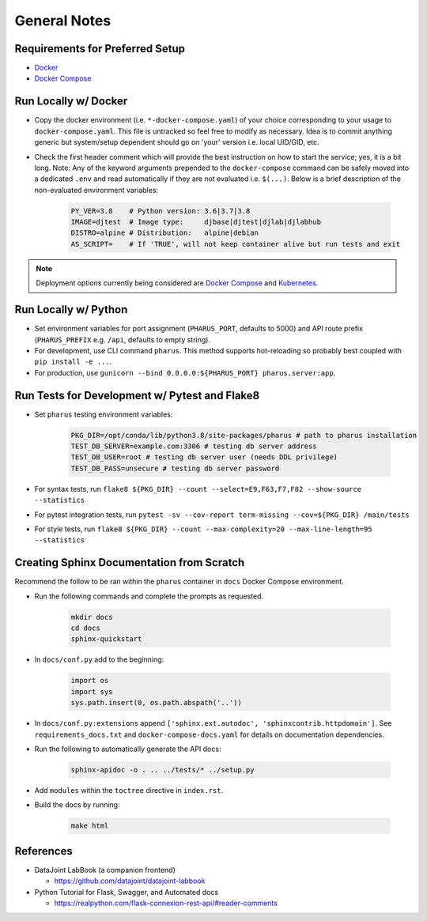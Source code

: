 General Notes
=============

Requirements for Preferred Setup
--------------------------------

- `Docker <https://docs.docker.com/get-docker/>`_
- `Docker Compose <https://docs.docker.com/compose/install/>`_

Run Locally w/ Docker
---------------------

- Copy the docker environment (i.e. ``*-docker-compose.yaml``) of your choice corresponding to your usage to ``docker-compose.yaml``. This file is untracked so feel free to modify as necessary. Idea is to commit anything generic but system/setup dependent should go on 'your' version i.e. local UID/GID, etc.
- Check the first header comment which will provide the best instruction on how to start the service; yes, it is a bit long. Note: Any of the keyword arguments prepended to the ``docker-compose`` command can be safely moved into a dedicated ``.env`` and read automatically if they are not evaluated i.e. ``$(...)``. Below is a brief description of the non-evaluated environment variables:

    .. code-block:: bash

        PY_VER=3.8    # Python version: 3.6|3.7|3.8
        IMAGE=djtest  # Image type:     djbase|djtest|djlab|djlabhub
        DISTRO=alpine # Distribution:   alpine|debian
        AS_SCRIPT=    # If 'TRUE', will not keep container alive but run tests and exit

.. note::

    Deployment options currently being considered are `Docker Compose <https://docs.docker.com/compose/install/>`_ and `Kubernetes <https://kubernetes.io/docs/tutorials/kubernetes-basics/>`_.

Run Locally w/ Python
---------------------

- Set environment variables for port assignment (``PHARUS_PORT``, defaults to 5000) and API route prefix (``PHARUS_PREFIX`` e.g. ``/api``, defaults to empty string).
- For development, use CLI command ``pharus``. This method supports hot-reloading so probably best coupled with ``pip install -e ...``.
- For production, use ``gunicorn --bind 0.0.0.0:${PHARUS_PORT} pharus.server:app``.

Run Tests for Development w/ Pytest and Flake8
----------------------------------------------

- Set ``pharus`` testing environment variables:

    .. code-block:: bash

        PKG_DIR=/opt/conda/lib/python3.8/site-packages/pharus # path to pharus installation
        TEST_DB_SERVER=example.com:3306 # testing db server address
        TEST_DB_USER=root # testing db server user (needs DDL privilege)
        TEST_DB_PASS=unsecure # testing db server password

- For syntax tests, run ``flake8 ${PKG_DIR} --count --select=E9,F63,F7,F82 --show-source --statistics``
- For pytest integration tests, run ``pytest -sv --cov-report term-missing --cov=${PKG_DIR} /main/tests``
- For style tests, run ``flake8 ${PKG_DIR} --count --max-complexity=20 --max-line-length=95 --statistics``

Creating Sphinx Documentation from Scratch
------------------------------------------

Recommend the follow to be ran within the ``pharus`` container in ``docs`` Docker Compose environment.

- Run the following commands and complete the prompts as requested.

    .. code-block:: bash

        mkdir docs
        cd docs
        sphinx-quickstart

- In ``docs/conf.py`` add to the beginning:

    .. code-block:: python

        import os
        import sys
        sys.path.insert(0, os.path.abspath('..'))

- In ``docs/conf.py:extensions`` append ``['sphinx.ext.autodoc', 'sphinxcontrib.httpdomain']``. See ``requirements_docs.txt`` and ``docker-compose-docs.yaml`` for details on documentation dependencies.
- Run the following to automatically generate the API docs:

    .. code-block:: bash

        sphinx-apidoc -o . .. ../tests/* ../setup.py

- Add ``modules`` within the ``toctree`` directive in ``index.rst``.
- Build the docs by running:

    .. code-block:: bash

        make html

References
----------

- DataJoint LabBook (a companion frontend)

  - https://github.com/datajoint/datajoint-labbook

- Python Tutorial for Flask, Swagger, and Automated docs

  - https://realpython.com/flask-connexion-rest-api/#reader-comments
